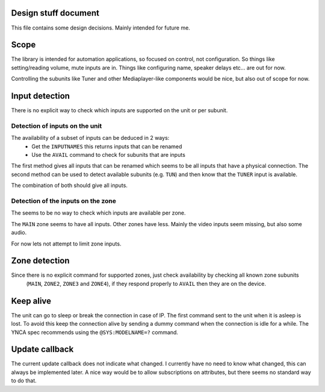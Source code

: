 Design stuff document
=====================

This file contains some design decisions. Mainly intended for future me.

Scope
=====
The library is intended for automation applications, so focused on control, not configuration.
So things like setting/reading volume, mute inputs are in.
Things like configuring name, speaker delays etc... are out for now.

Controlling the subunits like Tuner and other Mediaplayer-like components would be nice, but also out of scope for now.


Input detection
===============
There is no explicit way to check which inputs are supported on the unit or per subunit.


Detection of inputs on the unit
-------------------------------
The availability of a subset of inputs can be deduced in 2 ways:
 * Get the ``INPUTNAMES`` this returns inputs that can be renamed
 * Use the ``AVAIL`` command to check for subunits that are inputs

The first method gives all inputs that can be renamed which seems to be all inputs that have a physical connection.
The second method can be used to detect available subunits (e.g. ``TUN``) and then know that the ``TUNER`` input is
available.

The combination of both should give all inputs.


Detection of the inputs on the zone
-----------------------------------
The seems to be no way to check which inputs are available per zone.

The ``MAIN`` zone seems to have all inputs. Other zones have less. Mainly the video inputs seem missing, but also
some audio.

For now lets not attempt to limit zone inputs.


Zone detection
==============
Since there is no explicit command for supported zones, just check availability by checking all known zone subunits
 (``MAIN``, ``ZONE2``, ``ZONE3`` and ``ZONE4``), if they respond properly to ``AVAIL`` then they are on the device.


Keep alive
==========
The unit can go to sleep or break the connection in case of IP.
The first command sent to the unit when it is asleep is lost.
To avoid this keep the connection alive by sending a dummy command when the connection is idle for a while.
The YNCA spec recommends using the ``@SYS:MODELNAME=?`` command.


Update callback
===============
The current update callback does not indicate what changed.
I currently have no need to know what changed, this can always be implemented later.
A nice way would be to allow subscriptions on attributes, but there seems no standard way to do that.
